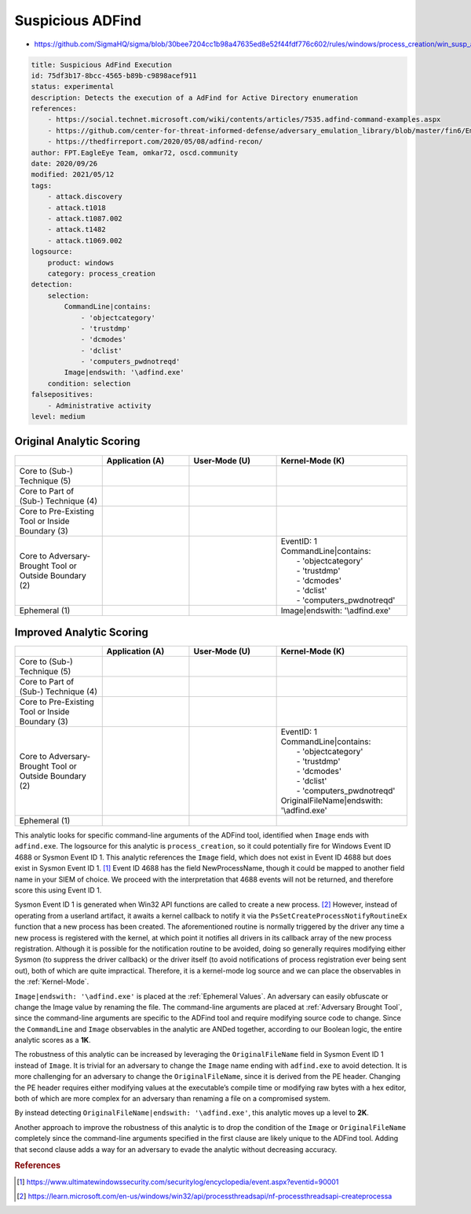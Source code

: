.. _AD Find:

-----------------
Suspicious ADFind
-----------------

- https://github.com/SigmaHQ/sigma/blob/30bee7204cc1b98a47635ed8e52f44fdf776c602/rules/windows/process_creation/win_susp_adfind.yml

.. code-block:: yaml

  title: Suspicious AdFind Execution
  id: 75df3b17-8bcc-4565-b89b-c9898acef911
  status: experimental
  description: Detects the execution of a AdFind for Active Directory enumeration
  references:
      - https://social.technet.microsoft.com/wiki/contents/articles/7535.adfind-command-examples.aspx
      - https://github.com/center-for-threat-informed-defense/adversary_emulation_library/blob/master/fin6/Emulation_Plan/Phase1.md
      - https://thedfirreport.com/2020/05/08/adfind-recon/
  author: FPT.EagleEye Team, omkar72, oscd.community
  date: 2020/09/26
  modified: 2021/05/12
  tags:
      - attack.discovery
      - attack.t1018
      - attack.t1087.002
      - attack.t1482
      - attack.t1069.002
  logsource:
      product: windows
      category: process_creation
  detection:
      selection:
          CommandLine|contains:
              - 'objectcategory'
              - 'trustdmp'
              - 'dcmodes'
              - 'dclist'
              - 'computers_pwdnotreqd'
          Image|endswith: '\adfind.exe'
      condition: selection
  falsepositives:
      - Administrative activity
  level: medium

Original Analytic Scoring
^^^^^^^^^^^^^^^^^^^^^^^^^

.. list-table::
    :widths: 20 20 20 30
    :header-rows: 1

    * -
      - Application (A)
      - User-Mode (U)
      - Kernel-Mode (K)
    * - Core to (Sub-) Technique (5)
      -
      -
      -
    * - Core to Part of (Sub-) Technique (4)
      -
      -
      -
    * - Core to Pre-Existing Tool or Inside Boundary (3)
      -
      -
      -
    * - Core to Adversary-Brought Tool or Outside Boundary (2)
      -
      - 
      - | EventID: 1
        | CommandLine|contains:
        |   - 'objectcategory'
        |   - 'trustdmp'
        |   - 'dcmodes'
        |   - 'dclist'
        |   - 'computers_pwdnotreqd'
    * - Ephemeral (1)
      -
      - 
      - Image|endswith: '\\adfind.exe'

Improved Analytic Scoring
^^^^^^^^^^^^^^^^^^^^^^^^^

.. list-table::
    :widths: 20 20 20 30
    :header-rows: 1

    * -
      - Application (A)
      - User-Mode (U)
      - Kernel-Mode (K)
    * - Core to (Sub-) Technique (5)
      -
      -
      -
    * - Core to Part of (Sub-) Technique (4)
      -
      -
      -
    * - Core to Pre-Existing Tool or Inside Boundary (3)
      -
      -
      -
    * - Core to Adversary-Brought Tool or Outside Boundary (2)
      -
      - 
      - | EventID: 1
        | CommandLine|contains:
        |   - 'objectcategory'
        |   - 'trustdmp'
        |   - 'dcmodes'
        |   - 'dclist'
        |   - 'computers_pwdnotreqd'
        | OriginalFileName|endswith: '\\adfind.exe'
    * - Ephemeral (1)
      -
      -
      -

This analytic looks for specific command-line arguments of the ADFind tool, identified when ``Image`` ends with ``adfind.exe``. The logsource for this analytic is ``process_creation``, so it could potentially fire for Windows Event ID 4688 or Sysmon Event ID 1. This analytic references the ``Image`` field, which does not exist in Event ID 4688 but does exist in Sysmon Event ID 1. [#f1]_ Event ID 4688 has the field NewProcessName, though it could be mapped to another field name in your SIEM of choice. We proceed with the interpretation that 4688 events will not be returned, and therefore score this using Event ID 1.

Sysmon Event ID 1 is generated when Win32 API functions are called to create a new process. [#f2]_  However, instead of operating from a userland artifact, it awaits a kernel callback to notify it via the ``PsSetCreateProcessNotifyRoutineEx`` function that a new process has been created. The aforementioned routine is normally triggered by the driver any time a new process is registered with the kernel, at which point it notifies all drivers in its callback array of the new process registration. Although it is possible for the notification routine to be avoided, doing so generally requires modifying either Sysmon (to suppress the driver callback) or the driver itself (to avoid notifications of process registration ever being sent out), both of which are quite impractical. Therefore, it is a kernel-mode log source and we can place the observables in the :ref:`Kernel-Mode`.

``Image|endswith: '\adfind.exe'`` is placed at the :ref:`Ephemeral Values`. An adversary can easily obfuscate or change the Image value by renaming the file. The command-line arguments are placed at :ref:`Adversary Brought Tool`, since the command-line arguments are specific to the ADFind tool and require modifying source code to change. Since the ``CommandLine`` and ``Image`` observables in the analytic are ANDed together, according to our Boolean logic, the entire analytic scores as a **1K**.

The robustness of this analytic can be increased by leveraging the ``OriginalFileName`` field in Sysmon Event ID 1 instead of ``Image``. It is trivial for an adversary to change the ``Image`` name ending with ``adfind.exe`` to avoid detection. It is more challenging for an adversary to change the ``OriginalFileName``, since it is derived from the PE header. Changing the PE header requires either modifying values at the executable’s compile time or modifying raw bytes with a hex editor, both of which are more complex for an adversary than renaming a file on a compromised system.

By instead detecting ``OriginalFileName|endswith: '\adfind.exe'``, this analytic moves up a level to **2K**.

Another approach to improve the robustness of this analytic is to drop the condition of the ``Image`` or ``OriginalFileName`` completely since the command-line arguments specified in the first clause are likely unique to the ADFind tool. Adding that second clause adds a way for an adversary to evade the analytic without decreasing accuracy.


.. rubric:: References

.. [#f1] https://www.ultimatewindowssecurity.com/securitylog/encyclopedia/event.aspx?eventid=90001
.. [#f2] https://learn.microsoft.com/en-us/windows/win32/api/processthreadsapi/nf-processthreadsapi-createprocessa
